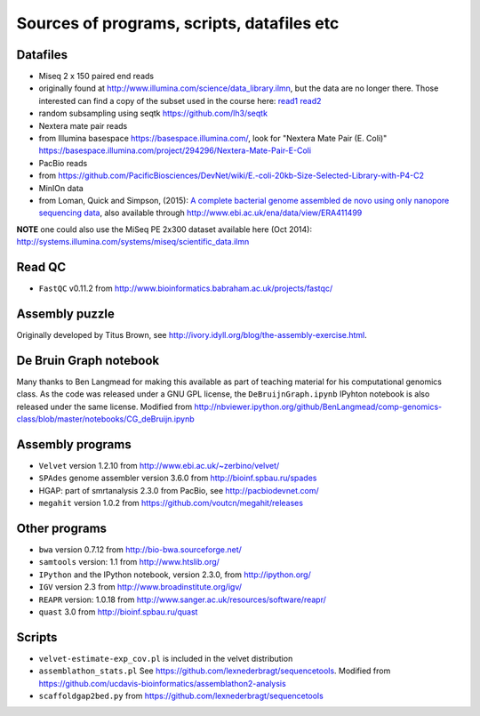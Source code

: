 Sources of programs, scripts, datafiles etc
-------------------------------------------

Datafiles
~~~~~~~~~

-  Miseq 2 x 150 paired end reads
-  originally found at
   http://www.illumina.com/science/data_library.ilmn, but the data are
   no longer there. Those interested can find a copy of the subset used
   in the course here:
   `read1 <https://www.dropbox.com/s/kopguhd9z2ffbf6/MiSeq_Ecoli_MG1655_50x_R1.fastq>`__
   `read2 <https://www.dropbox.com/s/i99h7dnaq61hrrc/MiSeq_Ecoli_MG1655_50x_R2.fastq>`__
-  random subsampling using seqtk https://github.com/lh3/seqtk
-  Nextera mate pair reads
-  from Illumina basespace
   `https://basespace.illumina.com/‎ <https://basespace.illumina.com/‎>`__,
   look for "Nextera Mate Pair (E. Coli)"
   https://basespace.illumina.com/project/294296/Nextera-Mate-Pair-E-Coli
-  PacBio reads
-  from
   https://github.com/PacificBiosciences/DevNet/wiki/E.-coli-20kb-Size-Selected-Library-with-P4-C2
-  MinIOn data
-  from Loman, Quick and Simpson, (2015): `A complete bacterial genome
   assembled de novo using only nanopore sequencing
   data <http://www.nature.com/nmeth/journal/v12/n8/full/nmeth.3444.html>`__,
   also available through http://www.ebi.ac.uk/ena/data/view/ERA411499

**NOTE** one could also use the MiSeq PE 2x300 dataset available here
(Oct 2014):
http://systems.illumina.com/systems/miseq/scientific_data.ilmn

Read QC
~~~~~~~

-  ``FastQC`` v0.11.2 from
   http://www.bioinformatics.babraham.ac.uk/projects/fastqc/

Assembly puzzle
~~~~~~~~~~~~~~~

Originally developed by Titus Brown, see
http://ivory.idyll.org/blog/the-assembly-exercise.html.

De Bruin Graph notebook
~~~~~~~~~~~~~~~~~~~~~~~

Many thanks to Ben Langmead for making this available as part of
teaching material for his computational genomics class. As the code was
released under a GNU GPL license, the ``DeBruijnGraph.ipynb`` IPyhton
notebook is also released under the same license. Modified from
http://nbviewer.ipython.org/github/BenLangmead/comp-genomics-class/blob/master/notebooks/CG_deBruijn.ipynb

Assembly programs
~~~~~~~~~~~~~~~~~

-  ``Velvet`` version 1.2.10 from http://www.ebi.ac.uk/~zerbino/velvet/
-  ``SPAdes`` genome assembler version 3.6.0 from
   http://bioinf.spbau.ru/spades
-  HGAP: part of smrtanalysis 2.3.0 from PacBio, see
   http://pacbiodevnet.com/
-  ``megahit`` version 1.0.2 from
   https://github.com/voutcn/megahit/releases

Other programs
~~~~~~~~~~~~~~

-  ``bwa`` version 0.7.12 from http://bio-bwa.sourceforge.net/
-  ``samtools`` version: 1.1 from http://www.htslib.org/
-  ``IPython`` and the IPython notebook, version 2.3.0, from
   http://ipython.org/
-  ``IGV`` version 2.3 from http://www.broadinstitute.org/igv/
-  ``REAPR`` version: 1.0.18 from
   http://www.sanger.ac.uk/resources/software/reapr/
-  ``quast`` 3.0 from http://bioinf.spbau.ru/quast

Scripts
~~~~~~~

-  ``velvet-estimate-exp_cov.pl`` is included in the velvet distribution
-  ``assemblathon_stats.pl`` See
   https://github.com/lexnederbragt/sequencetools. Modified from
   https://github.com/ucdavis-bioinformatics/assemblathon2-analysis
-  ``scaffoldgap2bed.py`` from
   https://github.com/lexnederbragt/sequencetools
